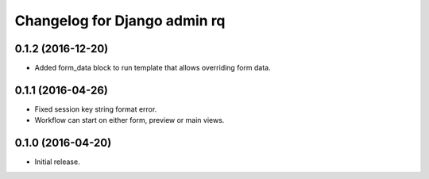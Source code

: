 Changelog for Django admin rq
=============================

0.1.2 (2016-12-20)
------------------

- Added form_data block to run template that allows overriding form data.


0.1.1 (2016-04-26)
------------------

- Fixed session key string format error.
- Workflow can start on either form, preview or main views.



0.1.0 (2016-04-20)
------------------

- Initial release.
